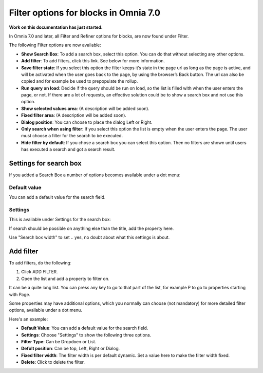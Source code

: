 Filter options for blocks in Omnia 7.0
=============================================

**Work on this documentation has just started.**

In Omnia 7.0 and later, all Filter and Refiner options for blocks, are now found under Filter.

The following Filter options are now available:

.. image:: filter-options-7.png

+ **Show Search Box**: To add a search box, select this option. You can do that without selecting any other options.
+ **Add filter**: To add filters, click this link. See below for more information.
+ **Save filter state**:  If you select this option the filter keeps it’s state in the page url as long as the page is active, and will be activated when the user goes back to the page, by using the browser’s Back button. The url can also be copied and for example be used to prepopulate the rollup.
+ **Run query on load**: Decide if the query should be run on load, so the list is filled with when the user enters the page, or not. If there are a lot of requests, an effective solution could be to show a search box and not use this option.
+ **Show selected values area**: (A description will be added soon).
+ **Fixed filter area**: (A description will be added soon).
+ **Dialog position**: You can choose to place the dialog Left or Right.

+ **Only search when using filter**: If you select this option the list is empty when the user enters the page. The user must choose a filter for the search to be executed.
+ **Hide filter by default**: If you chose a search box you can select this option. Then no filters are shown until users has executed a search and got a search result.

Settings for search box
***************************
If you added a Search Box a number of options becomes available under a dot menu:

.. image:: filter-search-settings-dot.png

Default value
-------------
You can add a default value for the search field.

Settings
------------
This is available under Settings for the search box:

.. image:: filter-search-settings-dot-settings.png

If search should be possible on anything else than the title, add the property here.

Use "Search box width" to set .. yes, no doubt about what this settings is about.

Add filter
***************
To add filters, do the following:

1. Click ADD FILTER.
2. Open the list and add a property to filter on.

.. image:: filters-new-add-list-new-7.png

It can be a quite long list. You can press any key to go to that part of the list, for example P to go to properties starting with Page.

Some properties may have additional options, which you normally can choose (not mandatory) for more detailed filter options, available under a dot menu. 

.. image:: filters-new-add-list-new-7-dotmenu.png

Here's an example:

.. image:: filters-new-add-list-new-7-dotmenu-example.png

+ **Default Value**: You can add a default value for the search field.
+ **Settings**: Choose "Settings" to show the following three options.
+ **Filter Type**: Can be Dropdoen or List.
+ **Defult position**: Can be top, Left, Right or Dialog.
+ **Fixed filter width**: The filter width is per default dynamic. Set a value here to make the filter width fixed.
+ **Delete**: Click to delete the filter.








